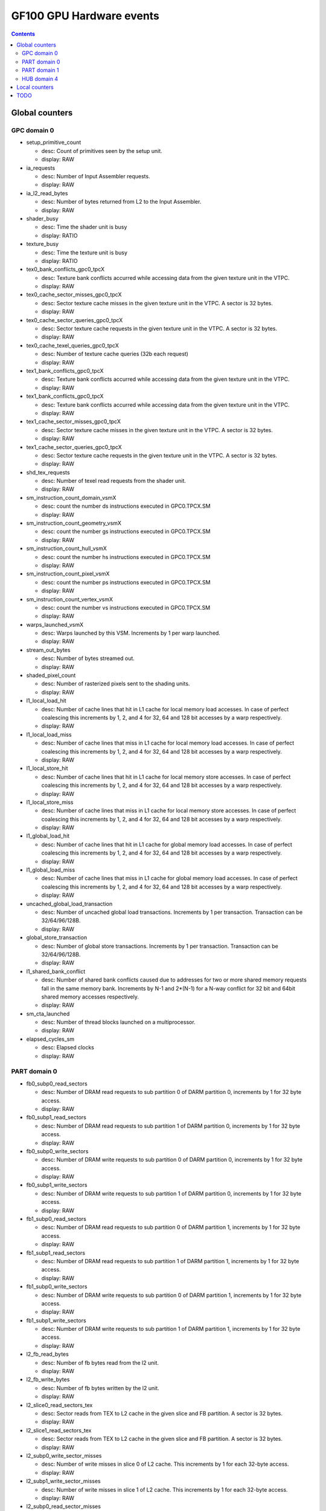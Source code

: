 .. _gf100-gpu-hardware-events:

=========================
GF100 GPU Hardware events
=========================

.. contents::

Global counters
===============

GPC domain 0
-------------

- setup_primitive_count

  - desc: Count of primitives seen by the setup unit.
  - display: RAW

- ia_requests

  - desc: Number of Input Assembler requests.
  - display: RAW

- ia_l2_read_bytes

  - desc: Number of bytes returned from L2 to the Input Assembler.
  - display: RAW

- shader_busy

  - desc: Time the shader unit is busy
  - display: RATIO

- texture_busy

  - desc: Time the texture unit is busy
  - display: RATIO

- tex0_bank_conflicts_gpc0_tpcX

  - desc: Texture bank conflicts accurred while accessing data from the given texture unit in the VTPC.
  - display: RAW

- tex0_cache_sector_misses_gpc0_tpcX

  - desc: Sector texture cache misses in the given texture unit in the VTPC. A sector is 32 bytes.
  - display: RAW

- tex0_cache_sector_queries_gpc0_tpcX

  - desc: Sector texture cache requests in the given texture unit in the VTPC. A sector is 32 bytes.
  - display: RAW

- tex0_cache_texel_queries_gpc0_tpcX

  - desc: Number of texture cache queries (32b each request)
  - display: RAW

- tex1_bank_conflicts_gpc0_tpcX

  - desc: Texture bank conflicts accurred while accessing data from the given texture unit in the VTPC.
  - display: RAW

- tex1_bank_conflicts_gpc0_tpcX

  - desc: Texture bank conflicts accurred while accessing data from the given texture unit in the VTPC.
  - display: RAW

- tex1_cache_sector_misses_gpc0_tpcX

  - desc: Sector texture cache misses in the given texture unit in the VTPC. A sector is 32 bytes.
  - display: RAW

- tex1_cache_sector_queries_gpc0_tpcX

  - desc: Sector texture cache requests in the given texture unit in the VTPC. A sector is 32 bytes.
  - display: RAW

- shd_tex_requests

  - desc: Number of texel read requests from the shader unit.
  - display: RAW

- sm_instruction_count_domain_vsmX

  - desc: count the number ds instructions executed in GPC0.TPCX.SM
  - display: RAW

- sm_instruction_count_geometry_vsmX

  - desc: count the number gs instructions executed in GPC0.TPCX.SM
  - display: RAW

- sm_instruction_count_hull_vsmX

  - desc: count the number hs instructions executed in GPC0.TPCX.SM
  - display: RAW

- sm_instruction_count_pixel_vsmX

  - desc: count the number ps instructions executed in GPC0.TPCX.SM
  - display: RAW

- sm_instruction_count_vertex_vsmX

  - desc: count the number vs instructions executed in GPC0.TPCX.SM
  - display: RAW

- warps_launched_vsmX

  - desc: Warps launched by this VSM. Increments by 1 per warp launched.
  - display: RAW

- stream_out_bytes

  - desc: Number of bytes streamed out.
  - display: RAW

- shaded_pixel_count

  - desc: Number of rasterized pixels sent to the shading units.
  - display: RAW

- l1_local_load_hit

  - desc: Number of cache lines that hit in L1 cache for local memory load accesses. In case of perfect coalescing this increments by 1, 2, and 4 for 32, 64 and 128 bit accesses by a warp respectively.
  - display: RAW

- l1_local_load_miss

  - desc: Number of cache lines that miss in L1 cache for local memory load accesses. In case of perfect coalescing this increments by 1, 2, and 4 for 32, 64 and 128 bit accesses by a warp respectively.
  - display: RAW

- l1_local_store_hit

  - desc: Number of cache lines that hit in L1 cache for local memory store accesses. In case of perfect coalescing this increments by 1, 2, and 4 for 32, 64 and 128 bit accesses by a warp respectively.
  - display: RAW

- l1_local_store_miss

  - desc: Number of cache lines that miss in L1 cache for local memory store accesses. In case of perfect coalescing this increments by 1, 2, and 4 for 32, 64 and 128 bit accesses by a warp respectively.
  - display: RAW

- l1_global_load_hit

  - desc: Number of cache lines that hit in L1 cache for global memory load accesses. In case of perfect coalescing this increments by 1, 2, and 4 for 32, 64 and 128 bit accesses by a warp respectively.
  - display: RAW

- l1_global_load_miss

  - desc: Number of cache lines that miss in L1 cache for global memory load accesses. In case of perfect coalescing this increments by 1, 2, and 4 for 32, 64 and 128 bit accesses by a warp respectively.
  - display: RAW

- uncached_global_load_transaction

  - desc: Number of uncached global load transactions. Increments by 1 per transaction. Transaction can be 32/64/96/128B.
  - display: RAW

- global_store_transaction

  - desc: Number of global store transactions. Increments by 1 per transaction. Transaction can be 32/64/96/128B.
  - display: RAW

- l1_shared_bank_conflict

  - desc: Number of shared bank conflicts caused due to addresses for two or more shared memory requests fall in the same memory bank. Increments by N-1 and 2*(N-1) for a N-way conflict for 32 bit and 64bit shared memory accesses respectively.
  - display: RAW

- sm_cta_launched

  - desc: Number of thread blocks launched on a multiprocessor.
  - display: RAW

- elapsed_cycles_sm

  - desc: Elapsed clocks
  - display: RAW

PART domain 0
-------------

- fb0_subp0_read_sectors

  - desc: Number of DRAM read requests to sub partition 0 of DARM partition 0, increments by 1 for 32 byte access.
  - display: RAW

- fb0_subp1_read_sectors

  - desc: Number of DRAM read requests to sub partition 1 of DARM partition 0, increments by 1 for 32 byte access.
  - display: RAW

- fb0_subp0_write_sectors

  - desc: Number of DRAM write requests to sub partition 0 of DARM partition 0, increments by 1 for 32 byte access.
  - display: RAW

- fb0_subp1_write_sectors

  - desc: Number of DRAM write requests to sub partition 1 of DARM partition 0, increments by 1 for 32 byte access.
  - display: RAW

- fb1_subp0_read_sectors

  - desc: Number of DRAM read requests to sub partition 0 of DARM partition 1, increments by 1 for 32 byte access.
  - display: RAW

- fb1_subp1_read_sectors

  - desc: Number of DRAM read requests to sub partition 1 of DARM partition 1, increments by 1 for 32 byte access.
  - display: RAW

- fb1_subp0_write_sectors

  - desc: Number of DRAM write requests to sub partition 0 of DARM partition 1, increments by 1 for 32 byte access.
  - display: RAW

- fb1_subp1_write_sectors

  - desc: Number of DRAM write requests to sub partition 1 of DARM partition 1, increments by 1 for 32 byte access.
  - display: RAW

- l2_fb_read_bytes

  - desc: Number of fb bytes read from the l2 unit.
  - display: RAW

- l2_fb_write_bytes

  - desc: Number of fb bytes written by the l2 unit.
  - display: RAW

- l2_slice0_read_sectors_tex

  - desc: Sector reads from TEX to L2 cache in the given slice and FB partition. A sector is 32 bytes.
  - display: RAW

- l2_slice1_read_sectors_tex

  - desc: Sector reads from TEX to L2 cache in the given slice and FB partition. A sector is 32 bytes.
  - display: RAW

- l2_subp0_write_sector_misses

  - desc: Number of write misses in slice 0 of L2 cache. This increments by 1 for each 32-byte access.
  - display: RAW

- l2_subp1_write_sector_misses

  - desc: Number of write misses in slice 1 of L2 cache. This increments by 1 for each 32-byte access.
  - display: RAW

- l2_subp0_read_sector_misses

  - desc: Number of read misses in slice 0 of L2 cache. This increments by 1 for each 32-byte access.
  - display: RAW

- l2_subp1_read_sector_misses

  - desc: Number of read misses in slice 1 of L2 cache. This increments by 1 for each 32-byte access.
  - display: RAW

- l2_subp0_write_sector_queries

  - desc: Number of write requests from L1 to slice 0 of L2 cache. This increments by 1 for each 32-byte access.
  - display: RAW

- l2_subp1_write_sector_queries

  - desc: Number of write requests from L1 to slice 1 of L2 cache. This increments by 1 for each 32-byte access.
  - display: RAW

- l2_subp0_read_sector_queries

  - desc: Number of read requests from L1 to slice 0 of L2 cache. This increments by 1 for each 32-byte access.
  - display: RAW

- l2_subp1_read_sector_queries

  - desc: Number of read requests from L1 to slice 1 of L2 cache. This increments by 1 for each 32-byte access.
  - display: RAW

- l2_subp0_read_tex_sector_queries

  - desc: Number of read requests from Texture cache to slice 0 of L2 cache. This increments by 1 for each 32-byte access.
  - display: RAW

- l2_subp1_read_tex_sector_queries

  - desc: Number of read requests from Texture cache to slice 1 of L2 cache. This increments by 1 for each 32-byte access.
  - display: RAW

- l2_subp0_read_hit_sectors

  - desc: Number of read requests from L1 that hit in slice 0 of L2 cache. This increments by 1 for each 32-byte access.
  - display: RAW

- l2_subp1_read_hit_sectors

  - desc: Number of read requests from L1 that hit in slice 1 of L2 cache. This increments by 1 for each 32-byte access.
  - display: RAW

- l2_subp0_read_tex_hit_sectors

  - desc: Number of read requests from Texture cache that hit in slice 0 of L2 cache. This increments by 1 for each 32-byte access.
  - display: RAW

- l2_subp1_read_tex_hit_sectors

  - desc: Number of read requests from Texture cache that hit in slice 1 of L2 cache. This increments by 1 for each 32-byte access.
  - display: RAW

- l2_subp0_read_sysmem_sector_queries

  - desc: Number of system memory read requests to slice 0 of L2 cache. This increments by 1 for each 32-byte access.
  - display: RAW

- l2_subp1_read_sysmem_sector_queries

  - desc: Number of system memory read requests to slice 1 of L2 cache. This increments by 1 for each 32-byte access.
  - display: RAW

- l2_subp0_write_sysmem_sector_queries

  - desc: Number of system memory write requests to slice 0 of L2 cache. This increments by 1 for each 32-byte access.
  - display: RAW

- l2_subp1_write_sysmem_sector_queries

  - desc: Number of system memory write requests to slice 1 of L2 cache. This increments by 1 for each 32-byte access.
  - display: RAW

- l2_subp0_total_read_sector_queries

  - desc: Total read requests to slice 0 of L2 cache. This includes requests from  L1, Texture cache, system memory. This increments by 1 for each 32-byte access.
  - display: RAW

- l2_subp1_total_read_sector_queries

  - desc: Total read requests to slice 1 of L2 cache. This includes requests from  L1, Texture cache, system memory. This increments by 1 for each 32-byte access.
  - display: RAW

- l2_subp0_total_write_sector_queries

  - desc: Total write requests to slice 0 of L2 cache. This includes requests from  L1, Texture cache, system memory. This increments by 1 for each 32-byte access.
  - display: RAW

- l2_subp1_total_write_sector_queries

  - desc: Total write requests to slice 1 of L2 cache. This includes requests from  L1, Texture cache, system memory. This increments by 1 for each 32-byte access.
  - display: RAW

PART domain 1
-------------

- rop_busy

  - desc: Time the ROP unit is busy.
  - display: RATIO

- crop_busy

  - desc: Time the crop unit is busy.
  - display: RATIO

- zrop_busy

  - desc: Time the zrop unit is busy.
  - display: RATIO

HUB domain 4
------------

- gpu_busy

  - desc: GPU is busy.
  - display: RATIO

- geom_busy

  - desc: Time the geom unit was busy.
  - display: RATIO

Local counters
==============

- local_load

  - desc: Number of executed load instructions where state space is specified as local, increments per warp on a multiprocessor.
  - display: RAW

- local_store

  - desc: Number of executed store instructions where state space is specified as local, increments per warp on a multiprocessor.
  - display: RAW

- gld_request

  - desc: Number of executed load instructions where the state space is not specified and hence generic addressing is used, increments per warp on a multiprocessor. It can include the load operations from global,local and share state space.
  - display: RAW

- gst_request

  - desc: Number of executed store instructions where the state space is not specified and hence generic addressing is used, increments per warp on a multiprocessor. It can include the store operations to global,local and share state space.
  - display: RAW

- shared_load

  - desc: Number of executed load instructions where state space is specified as shared, increments per warp on a multiprocessor.
  - display: RAW

- shared_store

  - desc: Number of executed store instructions where state space is specified as shared, increments per warp on a multiprocessor.
  - display: RAW

- branch

  - desc: Number of branch instructions executed per warp on a multiprocessor.
  - display: RAW

- divergent_branch

  - desc: Number of divergent branches within a warp. This counter will be incremented by one if at least one thread in a warp diverges (that is, follows a different execution path) via a conditional branch.
  - display: RAW

- warps_launched

  - desc: Number of warps launched on a multiprocessor.
  - display: RAW

- threads_launched

  - desc: Number of threads launched on a multiprocessor.
  - display: RAW

- active_warps

  - desc: Accumulated number of active warps per cycle. For every cycle it increments by the number of active warps in the cycle which can be in the range 0 to 48.
  - display: RAW

- active_cycles

  - desc: Number of cycles a multiprocessor has at least one active warp.
  - display: RAW

- prof_trigger_00

  - desc: User profiled generic trigger that can be inserted in any place of the code to collect the related information. Increments per warp.
  - display: RAW

- prof_trigger_01

  - desc: User profiled generic trigger that can be inserted in any place of the code to collect the related information. Increments per warp.
  - display: RAW

- prof_trigger_02

  - desc: User profiled generic trigger that can be inserted in any place of the code to collect the related information. Increments per warp.
  - display: RAW

- prof_trigger_03

  - desc: User profiled generic trigger that can be inserted in any place of the code to collect the related information. Increments per warp.
  - display: RAW

- prof_trigger_04

  - desc: User profiled generic trigger that can be inserted in any place of the code to collect the related information. Increments per warp.
  - display: RAW

- prof_trigger_05

  - desc: User profiled generic trigger that can be inserted in any place of the code to collect the related information. Increments per warp.
  - display: RAW

- prof_trigger_06

  - desc: User profiled generic trigger that can be inserted in any place of the code to collect the related information. Increments per warp.
  - display: RAW

- prof_trigger_07

  - desc: User profiled generic trigger that can be inserted in any place of the code to collect the related information. Increments per warp.
  - display: RAW

- inst_executed

  - desc: Number of instructions executed, do not include replays.
  - display: RAW

- thread_inst_executed_0

  - desc: Number of instructions executed by all threads, does not include replays. For each instruction it increments by the number of threads in the warp that execute the instruction in pipeline 0.
  - display: RAW

- thread_inst_executed_2

  - desc: Number of instructions executed by all threads, does not include replays. For each instruction it increments by the number of threads in the warp that execute the instruction in pipeline 2.
  - display: RAW

- thread_inst_executed_1

  - desc: Number of instructions executed by all threads, does not include replays. For each instruction it increments by the number of threads in the warp that execute the instruction in pipeline 1.
  - display: RAW

- thread_inst_executed_3

  - desc: Number of instructions executed by all threads, does not include replays. For each instruction it increments by the number of threads in the warp that execute the instruction in pipeline 3.
  - display: RAW

- inst_issued1_0

  - desc: Number of single instruction issued per cycle in pipeline 0.
  - display: RAW

- inst_issued2_0

  - desc: Number of dual instructions issued per cycle in pipeline 0.
  - display: RAW

- inst_issued1_1

  - desc: Number of single instruction issued per cycle in pipeline 1.
  - display: RAW

- inst_issued2_1

  - desc: Number of dual instructions issued per cycle in pipeline 1.
  - display: RAW

- atom_count

  - desc: Number of warps executing atomic reduction operations for thread-to-thread communication. Increments by one if at least one thread in a warp executes the instruction
  - display: RAW

- gred_count

  - desc: Number of warps executing reduction operations on global and shared memory. Increments by one if at least one thread in a warp executes the instruction
  - display: RAW

TODO
====

- vertex_shader_instruction_rate

  - desc: Percentage of shader instructions belonging to vertex shader threads
  - display: RAW

- hull_shader_instruction_rate

  - desc: Percentage of shader instructions belonging to hull shader threads
  - display: RAW

- domain_shader_instruction_rate

  - desc: Percentage of shader instructions belonging to domain shader threads
  - display: RAW

- geometry_shader_instruction_rate

  - desc: Percentage of shader instructions belonging to geometry shader threads
  - display: RAW

- pixel_shader_instruction_rate

  - desc: Percentage of shader instructions belonging to pixel shader threads
  - display: RAW

- shd_tex_read_bytes

  - desc: Number of bytes read from the tex unit by the shader unit.
  - display: RAW

- shd_l1_requests

  - desc: Number of l1 requests from the shader unit.
  - display: RAW

- shd_l1_read_bytes

  - desc: Number of bytes transferred from the l1 unit by the shader unit.
  - display: RAW

- tex_l2_requests

  - desc: Number of l2 read requests from the texture unit.
  - display: RAW

- tex_l2_read_bytes

  - desc: Number of bytes read from the l2 unit from the texture unit.
  - display: RAW

- l1_l2_requests

  - desc: Number of l2 requests from the l1 unit.
  - display: RAW

- l1_l2_bytes

  - desc: Number of bytes transferred to the l2 unit by the l1 unit.
  - display: RAW

- rop_l2_read_bytes

  - desc: Number of bytes read to the l2 unit by the rop unit.
  - display: RAW

- rop_l2_write_bytes

  - desc: Number of bytes written to the l2 unit by the rop unit.
  - display: RAW
